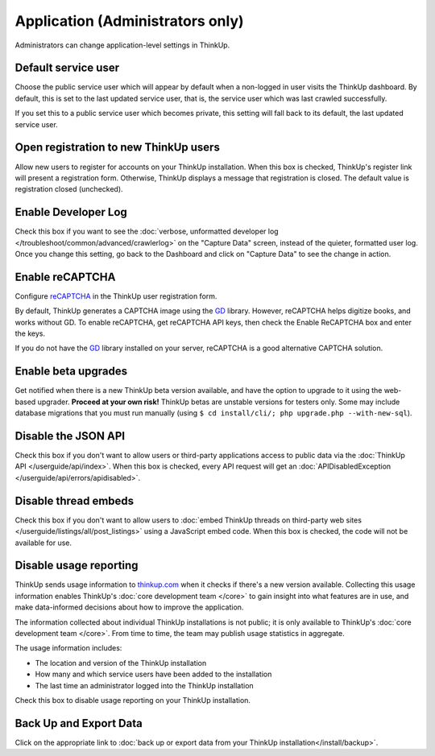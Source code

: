 Application (Administrators only)
=================================

Administrators can change application-level settings in ThinkUp. 

Default service user
--------------------

Choose the public service user which will appear by default when a non-logged in user visits the ThinkUp dashboard.
By default, this is set to the last updated service user, that is, the service user which was last crawled 
successfully.

If you set this to a public service user which becomes private, this setting will fall back to its default, the last
updated service user.

Open registration to new ThinkUp users
--------------------------------------

Allow new users to register for accounts on your ThinkUp installation. When this box is checked, ThinkUp's register link
will present a registration form. Otherwise, ThinkUp displays a message that registration is closed. The default value
is registration closed (unchecked).

Enable Developer Log
--------------------

Check this box if you want to see the :doc:`verbose, unformatted developer
log </troubleshoot/common/advanced/crawlerlog>` on the "Capture Data" screen, instead of the quieter, formatted user log.
Once you change this setting, go back to the Dashboard and click on "Capture Data" to see the change in action.

Enable reCAPTCHA
----------------

Configure `reCAPTCHA <http://www.google.com/recaptcha>`_ in the ThinkUp user registration form. 

By default, ThinkUp generates a CAPTCHA image using the `GD <http://php.net/manual/en/book.image.php>`_ library. 
However, reCAPTCHA helps digitize books, and works without GD. To enable reCAPTCHA, get reCAPTCHA API keys, then 
check the Enable ReCAPTCHA box and enter the keys. 

If you do not have the `GD <http://php.net/manual/en/book.image.php>`_ library installed on your server, 
reCAPTCHA is a good alternative CAPTCHA solution.

Enable beta upgrades
--------------------

Get notified when there is a new ThinkUp beta version available, and have the option to upgrade to it using the 
web-based upgrader. **Proceed at your own risk!** ThinkUp betas are unstable versions for testers only. Some may
include database migrations that you must run manually (using ``$ cd install/cli/; php upgrade.php --with-new-sql``).

Disable the JSON API
--------------------

Check this box if you don't want to allow users or third-party applications access to public data via the 
:doc:`ThinkUp API </userguide/api/index>`. When this box is checked, every API request will get 
an :doc:`APIDisabledException </userguide/api/errors/apidisabled>`.

Disable thread embeds
---------------------

Check this box if you don't want to allow users to 
:doc:`embed ThinkUp threads on third-party web sites </userguide/listings/all/post_listings>` using a JavaScript
embed code. When this box is checked, the code will not be available for use.

Disable usage reporting
-----------------------

ThinkUp sends usage information to `thinkup.com <http://thinkup.com>`_ when it checks if there's
a new version available. Collecting this usage information enables ThinkUp's :doc:`core development team </core>` to
gain insight into what features are in use, and make data-informed decisions about how to improve the application.

The information collected about individual ThinkUp installations is not public; it is only available to ThinkUp's
:doc:`core development team </core>`. From time to time, the team may publish usage statistics in aggregate.

The usage information includes:

*    The location and version of the ThinkUp installation
*    How many and which service users have been added to the installation
*    The last time an administrator logged into the ThinkUp installation

Check this box to disable usage reporting on your ThinkUp installation.


Back Up and Export Data
------------------------

Click on the appropriate link to :doc:`back up or export data from your ThinkUp installation</install/backup>`.